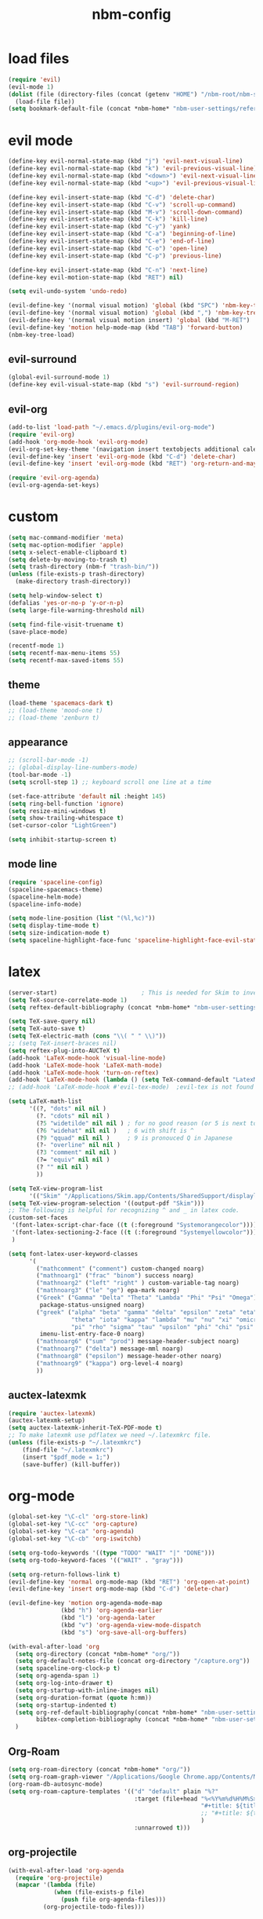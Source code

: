 :PROPERTIES:
:ID:       1EE4CEEE-972E-42FE-9851-EB3A970D1136
:END:
#+title: nbm-config

* load files
#+begin_src emacs-lisp :tangle yes
  (require 'evil)
  (evil-mode 1)
  (dolist (file (directory-files (concat (getenv "HOME") "/nbm-root/nbm-system") t "[.]el$"))
    (load-file file))
  (setq bookmark-default-file (concat *nbm-home* "nbm-user-settings/references/bookmark.el"))
#+end_src
* evil mode
#+begin_src emacs-lisp :tangle yes
  (define-key evil-normal-state-map (kbd "j") 'evil-next-visual-line)
  (define-key evil-normal-state-map (kbd "k") 'evil-previous-visual-line)
  (define-key evil-normal-state-map (kbd "<down>") 'evil-next-visual-line)
  (define-key evil-normal-state-map (kbd "<up>") 'evil-previous-visual-line)

  (define-key evil-insert-state-map (kbd "C-d") 'delete-char)
  (define-key evil-insert-state-map (kbd "C-v") 'scroll-up-command)
  (define-key evil-insert-state-map (kbd "M-v") 'scroll-down-command)
  (define-key evil-insert-state-map (kbd "C-k") 'kill-line)
  (define-key evil-insert-state-map (kbd "C-y") 'yank)
  (define-key evil-insert-state-map (kbd "C-a") 'beginning-of-line)
  (define-key evil-insert-state-map (kbd "C-e") 'end-of-line)
  (define-key evil-insert-state-map (kbd "C-o") 'open-line)
  (define-key evil-insert-state-map (kbd "C-p") 'previous-line)

  (define-key evil-insert-state-map (kbd "C-n") 'next-line)
  (define-key evil-motion-state-map (kbd "RET") nil)

  (setq evil-undo-system 'undo-redo)

  (evil-define-key '(normal visual motion) 'global (kbd "SPC") 'nbm-key-tree-global)
  (evil-define-key '(normal visual motion) 'global (kbd ",") 'nbm-key-tree-mode)
  (evil-define-key '(normal visual motion insert) 'global (kbd "M-RET") 'nbm-key-tree-mode)
  (evil-define-key 'motion help-mode-map (kbd "TAB") 'forward-button)
  (nbm-key-tree-load)

#+end_src
** evil-surround
#+begin_src emacs-lisp :tangle yes
  (global-evil-surround-mode 1)
  (define-key evil-visual-state-map (kbd "s") 'evil-surround-region)
#+end_src
** evil-org
#+begin_src emacs-lisp :tangle yes
  (add-to-list 'load-path "~/.emacs.d/plugins/evil-org-mode")
  (require 'evil-org)
  (add-hook 'org-mode-hook 'evil-org-mode)
  (evil-org-set-key-theme '(navigation insert textobjects additional calendar))
  (evil-define-key 'insert 'evil-org-mode (kbd "C-d") 'delete-char)
  (evil-define-key 'insert 'evil-org-mode (kbd "RET") 'org-return-and-maybe-indent)

  (require 'evil-org-agenda)
  (evil-org-agenda-set-keys)
#+end_src

* custom
#+begin_src emacs-lisp :tangle yes
  (setq mac-command-modifier 'meta)
  (setq mac-option-modifier 'apple)
  (setq x-select-enable-clipboard t)
  (setq delete-by-moving-to-trash t)
  (setq trash-directory (nbm-f "trash-bin/"))
  (unless (file-exists-p trash-directory)
    (make-directory trash-directory))

  (setq help-window-select t)
  (defalias 'yes-or-no-p 'y-or-n-p)
  (setq large-file-warning-threshold nil)

  (setq find-file-visit-truename t)
  (save-place-mode)

  (recentf-mode 1)
  (setq recentf-max-menu-items 55)
  (setq recentf-max-saved-items 55)
#+end_src
** theme
#+begin_src emacs-lisp :tangle yes
(load-theme 'spacemacs-dark t)
;; (load-theme 'mood-one t)
;; (load-theme 'zenburn t)
#+end_src
** appearance
#+begin_src emacs-lisp :tangle yes
  ;; (scroll-bar-mode -1)
  ;; (global-display-line-numbers-mode)
  (tool-bar-mode -1)
  (setq scroll-step 1) ;; keyboard scroll one line at a time

  (set-face-attribute 'default nil :height 145)
  (setq ring-bell-function 'ignore)
  (setq resize-mini-windows t)
  (setq show-trailing-whitespace t)
  (set-cursor-color "LightGreen")

  (setq inhibit-startup-screen t)

#+end_src
** mode line
#+begin_src emacs-lisp :tangle yes
  (require 'spaceline-config)
  (spaceline-spacemacs-theme)
  (spaceline-helm-mode)
  (spaceline-info-mode)

  (setq mode-line-position (list "(%l,%c)"))
  (setq display-time-mode t)
  (setq size-indication-mode t)
  (setq spaceline-highlight-face-func 'spaceline-highlight-face-evil-state)
#+end_src

* latex
#+begin_src emacs-lisp :tangle yes
  (server-start)                        ; This is needed for Skim to inverse search
  (setq TeX-source-correlate-mode 1)
  (setq reftex-default-bibliography (concat *nbm-home* "nbm-user-settings/references/ref.bib"))

  (setq TeX-save-query nil)
  (setq TeX-auto-save t)
  (setq TeX-electric-math (cons "\\( " " \\)"))
  ;; (setq TeX-insert-braces nil)
  (setq reftex-plug-into-AUCTeX t)
  (add-hook 'LaTeX-mode-hook 'visual-line-mode)
  (add-hook 'LaTeX-mode-hook 'LaTeX-math-mode)
  (add-hook 'LaTeX-mode-hook 'turn-on-reftex)
  (add-hook 'LaTeX-mode-hook (lambda () (setq TeX-command-default "LatexMk")))
  ;; (add-hook 'LaTeX-mode-hook #'evil-tex-mode)  ;evil-tex is not found in MELPA

  (setq LaTeX-math-list
        '((?, "dots" nil nil )
          (?. "cdots" nil nil )
          (?5 "widetilde" nil nil )	; for no good reason (or 5 is next to 6)
          (?6 "widehat" nil nil )	; 6 with shift is ^
          (?9 "qquad" nil nil )		; 9 is pronouced Q in Japanese
          (?- "overline" nil nil )
          (?3 "comment" nil nil )
          (?= "equiv" nil nil )
          (? "" nil nil )
          ))

  (setq TeX-view-program-list
        '(("Skim" "/Applications/Skim.app/Contents/SharedSupport/displayline -b -g %n %o")))
  (setq TeX-view-program-selection '((output-pdf "Skim")))
  ;; The following is helpful for recognizing ^ and _ in latex code.
  (custom-set-faces
   '(font-latex-script-char-face ((t (:foreground "Systemorangecolor"))))
   '(font-latex-sectioning-2-face ((t (:foreground "Systemyellowcolor"))))
   )

  (setq font-latex-user-keyword-classes
        '(
          ("mathcomment" ("comment") custom-changed noarg)
          ("mathnoarg1" ("frac" "binom") success noarg)
          ("mathnoarg2" ("left" "right" ) custom-variable-tag noarg)
          ("mathnoarg3" ("le" "ge") epa-mark noarg)
          ("Greek" ("Gamma" "Delta" "Theta" "Lambda" "Phi" "Psi" "Omega")
           package-status-unsigned noarg)
          ("greek" ("alpha" "beta" "gamma" "delta" "epsilon" "zeta" "eta"
                    "theta" "iota" "kappa" "lambda" "mu" "nu" "xi" "omicron"
                    "pi" "rho" "sigma" "tau" "upsilon" "phi" "chi" "psi" "omega")
           imenu-list-entry-face-0 noarg)
          ("mathnoarg6" ("sum" "prod") message-header-subject noarg)
          ("mathnoarg7" ("delta") message-mml noarg)
          ("mathnoarg8" ("epsilon") message-header-other noarg)
          ("mathnoarg9" ("kappa") org-level-4 noarg)
          ))

#+end_src

** auctex-latexmk
#+begin_src emacs-lisp :tangle yes
  (require 'auctex-latexmk)
  (auctex-latexmk-setup)
  (setq auctex-latexmk-inherit-TeX-PDF-mode t)
  ;; To make latexmk use pdflatex we need ~/.latexmkrc file.
  (unless (file-exists-p "~/.latexmkrc")
      (find-file "~/.latexmkrc")
      (insert "$pdf_mode = 1;")
      (save-buffer) (kill-buffer))
#+end_src

* org-mode
#+begin_src emacs-lisp :tangle yes
  (global-set-key "\C-cl" 'org-store-link)
  (global-set-key "\C-cc" 'org-capture)
  (global-set-key "\C-ca" 'org-agenda)
  (global-set-key "\C-cb" 'org-iswitchb)

  (setq org-todo-keywords '((type "TODO" "WAIT" "|" "DONE")))
  (setq org-todo-keyword-faces '(("WAIT" . "gray")))

  (setq org-return-follows-link t)
  (evil-define-key 'normal org-mode-map (kbd "RET") 'org-open-at-point)
  (evil-define-key 'insert org-mode-map (kbd "C-d") 'delete-char)

  (evil-define-key 'motion org-agenda-mode-map
                 (kbd "h") 'org-agenda-earlier
                 (kbd "l") 'org-agenda-later
                 (kbd "v") 'org-agenda-view-mode-dispatch
                 (kbd "s") 'org-save-all-org-buffers)

  (with-eval-after-load 'org
    (setq org-directory (concat *nbm-home* "org/"))
    (setq org-default-notes-file (concat org-directory "/capture.org"))
    (setq spaceline-org-clock-p t)
    (setq org-agenda-span 1)
    (setq org-log-into-drawer t)
    (setq org-startup-with-inline-images nil)
    (setq org-duration-format (quote h:mm))
    (setq org-startup-indented t)
    (setq org-ref-default-bibliography(concat *nbm-home* "nbm-user-settings/references/ref.bib")
          bibtex-completion-bibliography (concat *nbm-home* "nbm-user-settings/references/ref.bib"))
    )

    #+end_src
** Org-Roam
#+begin_src emacs-lisp :tangle yes
    (setq org-roam-directory (concat *nbm-home* "org/"))
    (setq org-roam-graph-viewer "/Applications/Google Chrome.app/Contents/MacOS/Google Chrome")
    (org-roam-db-autosync-mode)
    (setq org-roam-capture-templates '(("d" "default" plain "%?"
                                        :target (file+head "%<%Y%m%d%H%M%S>-${slug}.org"
                                                           "#+title: ${title}\n "
                                                           ;; "#+title: ${title}\n#+SETUPFILE: https://fniessen.github.io/org-html-themes/org/theme-readtheorg.setup\n "
                                                           )
                                        :unnarrowed t)))
#+end_src
** org-projectile
#+begin_src emacs-lisp :tangle yes
  (with-eval-after-load 'org-agenda
    (require 'org-projectile)
    (mapcar '(lambda (file)
               (when (file-exists-p file)
                 (push file org-agenda-files)))
            (org-projectile-todo-files)))

#+end_src
** org-bullets
#+begin_src emacs-lisp :tangle yes
(require 'org-bullets)
(add-hook 'org-mode-hook (lambda () (org-bullets-mode 1)))
#+end_src

* helm
#+begin_src emacs-lisp :tangle yes
(global-set-key (kbd "M-x") 'helm-M-x)
;(setq helm-echo-input-in-header-line t)
(setq helm-autoresize-mode t)
(setq helm-display-header-line nil)
(helm-mode 1)
(add-hook 'helm-minibuffer-set-up-hook 'helm-exchange-minibuffer-and-header-line)

#+end_src
** helm-bibtex
#+begin_src emacs-lisp :tangle yes
  (with-eval-after-load 'helm-bibtex
    (require 'bibtex-completion)
    (message "helm-bibtex executed")

    ;; changing the default action of helm-bibtex
    (helm-add-action-to-source "Insert BibTeX key" 'helm-bibtex-insert-citation helm-source-bibtex 0)
    (setq bibtex-completion-cite-prompt-for-optional-arguments nil)
    (setq bibtex-completion-display-formats (quote ((t . "${year:4} ${author:26} ${title:**} ")))))
#+end_src

* Dired
#+begin_src emacs-lisp :tangle yes
  ;; (add-hook 'dired-mode-hook 'evil-evilified-state)
  (with-eval-after-load 'dired
    (require 'dired-x)
    ;; Set dired-x global variables here.  For example:
    ;; (setq dired-guess-shell-gnutar "gtar")
    )
  (setq dired-omit-files "\\`[.]")
  (setq dired-omit-files (concat dired-omit-files "\\|[.]db\\'"))
  (setq dired-omit-files (concat dired-omit-files "\\|[.]ini\\'"))
  (setq dired-omit-files (concat dired-omit-files "\\|[.]dbx-passwords\\'"))
  (setq dired-omit-files (concat dired-omit-files "\\|\\`Icon"))
  (define-key dired-mode-map (kbd "SPC") 'nbm-key-tree-global)
  (define-key dired-mode-map (kbd ",") 'nbm-key-tree-mode)
  (add-hook 'dired-mode-hook
            (lambda ()
              ;; Set dired-x buffer-local variables here.  For example:
              ;; (dired-omit-mode 1) ; this causes the annoying "omitting..." in minibuffer.
              ;; (dired-hide-details-mode)
              (setq dired-omit-verbose nil) ; this prevents showing "omitting..."
              ))
  (setq dired-dwim-target t)

#+end_src
* Minor packages
** rgrep
  #+begin_src emacs-lisp :tangle yes
    (eval-after-load "grep" '(grep-compute-defaults))
  #+end_src
  # this is needed if an error occurs when grep is used the first time in the session.
** ispell
  #+begin_src emacs-lisp :tangle yes
    (setq ispell-program-name "/usr/local/bin/ispell")
    (setq ispell-personal-dictionary (concat *nbm-home* "nbm-user-settings/references/my-dictionary"))
  #+end_src
** Magit
#+begin_src emacs-lisp :tangle yes
; To install magit do the following.
; M-x package-refresh-contents RET
; M-x package-install RET magit RET
  (when (package-installed-p 'magit)
    (setq transient-values
          '((magit-log:magit-log-mode "-n256" "--graph" "--color" "--decorate")))
    (add-hook 'magit-mode-hook
              (lambda ()
                (local-set-key (kbd "j") #'next-line)
                (local-set-key (kbd "k") #'previous-line)
                (local-set-key (kbd "x") #'magit-discard)
                ))
    )
#+end_src
** openwith
#+begin_src emacs-lisp :tangle yes
(openwith-mode t)
(setq openwith-associations '(("\\.pdf\\'" "open" (file))
                              ("\\.hwp\\'" "open" (file))
                              ("\\.xlsx\\'" "open" (file))
                              ("\\.djvu\\'" "/Applications/DjView.app/Contents/bin/djview" (file))))
#+end_src
** Yasnippet
  #+begin_src emacs-lisp :tangle yes
    (require 'yasnippet)
    (setq yas/root-directory (list (concat *nbm-home* "nbm-user-settings/snippets/")))
    (yas-global-mode 1)
    (yas-reload-all)
    (setq yas/triggers-in-field t); Enable nested triggering of snippets
  #+end_src
** rainbow-delimiters
#+begin_src emacs-lisp :tangle yes
  (add-hook 'emacs-lisp-mode-hook #'rainbow-delimiters-mode)
  (add-hook 'LaTeX-mode-hook #'rainbow-delimiters-mode)

#+end_src

** anzu
#+begin_src emacs-lisp :tangle yes
  (require 'anzu)
  (global-anzu-mode +1)
  (setq anzu-cons-mode-line-p nil)
  (custom-set-faces
   `(lazy-highlight ((t (:foreground "Systemyellowcolor" :background "Violetred1")))))
#+end_src

** winum
#+begin_src emacs-lisp :tangle yes
  (add-to-list 'load-path "/path/to/install/folder/emacs-winum/")
  (setq winum-keymap
        (let ((map (make-sparse-keymap)))
          (define-key map (kbd "C-`") 'winum-select-window-by-number)
          (define-key map (kbd "C-²") 'winum-select-window-by-number)
          (define-key map (kbd "M-0") 'winum-select-window-0-or-10)
          (define-key map (kbd "M-1") 'winum-select-window-1)
          (define-key map (kbd "M-2") 'winum-select-window-2)
          (define-key map (kbd "M-3") 'winum-select-window-3)
          (define-key map (kbd "M-4") 'winum-select-window-4)
          (define-key map (kbd "M-5") 'winum-select-window-5)
          (define-key map (kbd "M-6") 'winum-select-window-6)
          (define-key map (kbd "M-7") 'winum-select-window-7)
          (define-key map (kbd "M-8") 'winum-select-window-8)
          map))
  (require 'winum)
  (winum-mode)
#+end_src
** avy
#+begin_src emacs-lisp :tangle yes
  (setq avy-background t)
  (setq avy-keys (number-sequence ?a ?z))
  (setq avy-all-windows nil)
#+end_src
** which-key
#+begin_src emacs-lisp :tangle yes
  (which-key-mode)
#+end_src

** beacon
#+begin_src emacs-lisp :tangle yes
  (beacon-mode 1)
#+end_src

** smartparens
#+begin_src emacs-lisp :tangle yes
  (require 'smartparens-config)
  (smartparens-global-mode)

#+end_src
** Sage
#+begin_src emacs-lisp :tangle yes
  ;; To use sage in emacs, set up these lines correctly.
  ;; (add-to-list 'auto-mode-alist '("\\.sage\\'" . python-mode))
  ;; (setq sage-shell:use-prompt-toolkit nil)
  ;; (setq sage-shell:sage-root "/Users/your-user-name/sage")
  ;; (setq sage-shell:ask-command-options nil)
  ;; (setenv "PATH" (concat "/Users/your-user-name/sage:" (getenv "PATH")))

#+end_src
** company
#+begin_src emacs-lisp :tangle yes
  (add-hook 'after-init-hook 'global-company-mode)
#+end_src
** undo-tree
#+begin_src emacs-lisp :tangle yes
  ;; (evil-set-undo-system 'undo-tree)
  ;; (global-undo-tree-mode 1)
#+end_src
** valign
#+begin_src emacs-lisp :tangle yes
(add-hook 'org-mode-hook #'valign-mode)
#+end_src
** projectile
#+begin_src emacs-lisp :tangle yes
(projectile-mode)
#+end_src


* welcome page
#+begin_src emacs-lisp :tangle yes
  (nbm-magnet-move-frame ?l)
  (newbie)
#+end_src
